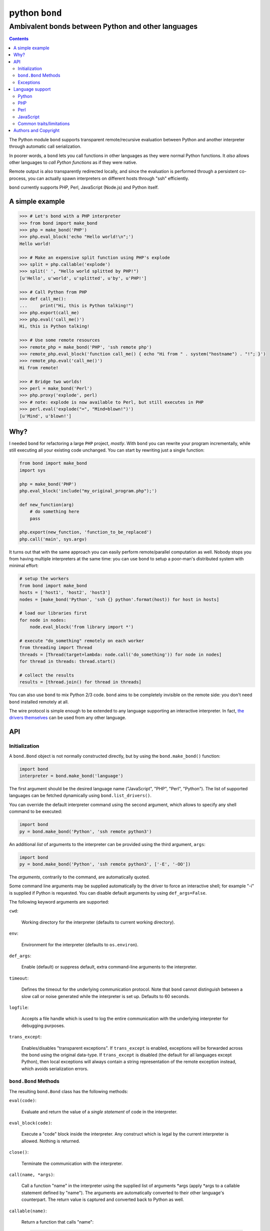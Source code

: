 ===============
python ``bond``
===============
---------------------------------------------------
Ambivalent bonds between Python and other languages
---------------------------------------------------

.. contents::

The Python module ``bond`` supports transparent remote/recursive evaluation
between Python and another interpreter through automatic call serialization.

In poorer words, a ``bond`` lets you call functions in other languages as they
were normal Python functions. It *also* allows other languages to *call Python
functions* as if they were native.

Remote output is also transparently redirected locally, and since the
evaluation is performed through a persistent co-process, you can actually spawn
interpreters on different hosts through "ssh" efficiently.

``bond`` currently supports PHP, Perl, JavaScript (Node.js) and Python itself.


A simple  example
=================

.. code:: python3

  >>> # Let's bond with a PHP interpreter
  >>> from bond import make_bond
  >>> php = make_bond('PHP')
  >>> php.eval_block('echo "Hello world!\n";')
  Hello world!

  >>> # Make an expensive split function using PHP's explode
  >>> split = php.callable('explode')
  >>> split(' ', "Hello world splitted by PHP!")
  [u'Hello', u'world', u'splitted', u'by', u'PHP!']

  >>> # Call Python from PHP
  >>> def call_me():
  ...     print("Hi, this is Python talking!")
  >>> php.export(call_me)
  >>> php.eval('call_me()')
  Hi, this is Python talking!

  >>> # Use some remote resources
  >>> remote_php = make_bond('PHP', 'ssh remote php')
  >>> remote_php.eval_block('function call_me() { echo "Hi from " . system("hostname") . "!"; }')
  >>> remote_php.eval('call_me()')
  Hi from remote!

  >>> # Bridge two worlds!
  >>> perl = make_bond('Perl')
  >>> php.proxy('explode', perl)
  >>> # note: explode is now available to Perl, but still executes in PHP
  >>> perl.eval('explode("=", "Mind=blown!")')
  [u'Mind', u'blown!']


Why?
====

I needed ``bond`` for refactoring a large ``PHP`` project, *mostly*. With
``bond`` you can rewrite your program incrementally, while still executing all
your existing code unchanged. You can start by rewriting just a single
function:

.. code:: python3

  from bond import make_bond
  import sys

  php = make_bond('PHP')
  php.eval_block('include("my_original_program.php");')

  def new_function(arg)
      # do something here
      pass

  php.export(new_function, 'function_to_be_replaced')
  php.call('main', sys.argv)

It turns out that with the same approach you can easily perform remote/parallel
computation as well. Nobody stops you from having multiple interpreters at the
same time: you can use ``bond`` to setup a poor-man's distributed system with
minimal effort:

.. code:: python3

  # setup the workers
  from bond import make_bond
  hosts = ['host1', 'host2', 'host3']
  nodes = [make_bond('Python', 'ssh {} python'.format(host)) for host in hosts]

  # load our libraries first
  for node in nodes:
      node.eval_block('from library import *')

  # execute "do_something" remotely on each worker
  from threading import Thread
  threads = [Thread(target=lambda: node.call('do_something')) for node in nodes]
  for thread in threads: thread.start()

  # collect the results
  results = [thread.join() for thread in threads]

You can also use ``bond`` to mix Python 2/3 code. ``bond`` aims to be
completely invisible on the remote side: you don't need ``bond`` installed
remotely at all.

The wire protocol is simple enough to be extended to any language supporting an
interactive interpreter. In fact, `the drivers themselves
<https://github.com/wavexx/bond-drivers>`_ can be used from any other language.


API
===

Initialization
--------------

A ``bond.Bond`` object is not normally constructed directly, but by using the
``bond.make_bond()`` function:

.. code:: python3

  import bond
  interpreter = bond.make_bond('language')

The first argument should be the desired language name ("JavaScript", "PHP",
"Perl", "Python"). The list of supported languages can be fetched dynamically
using ``bond.list_drivers()``.

You can override the default interpreter command using the second argument,
which allows to specify any shell command to be executed:

.. code:: python3

  import bond
  py = bond.make_bond('Python', 'ssh remote python3')

An additional *list* of arguments to the interpreter can be provided using the
third argument, ``args``:

.. code:: python3

  import bond
  py = bond.make_bond('Python', 'ssh remote python3', ['-E', '-OO'])

The *arguments*, contrarily to the command, are automatically quoted.

Some command line arguments may be supplied automatically by the driver to
force an interactive shell; for example "-i" is supplied if Python is
requested. You can disable default arguments by using ``def_args=False``.

The following keyword arguments are supported:

``cwd``:

  Working directory for the interpreter (defaults to current working
  directory).

``env``:

  Environment for the interpreter (defaults to ``os.environ``).

``def_args``:

  Enable (default) or suppress default, extra command-line arguments to the
  interpreter.

``timeout``:

  Defines the timeout for the underlying communication protocol. Note that
  ``bond`` cannot distinguish between a slow call or noise generated while the
  interpreter is set up. Defaults to 60 seconds.

``logfile``:

  Accepts a file handle which is used to log the entire communication with the
  underlying interpreter for debugging purposes.

``trans_except``:

  Enables/disables "transparent exceptions". If ``trans_except`` is enabled,
  exceptions will be forwarded across the bond using the original data-type. If
  ``trans_except`` is disabled (the default for all languages except Python),
  then local exceptions will always contain a string representation of the
  remote exception instead, which avoids serialization errors.


``bond.Bond`` Methods
---------------------

The resulting ``bond.Bond`` class has the following methods:

``eval(code)``:

  Evaluate and return the value of a *single statement* of code in the
  interpreter.

``eval_block(code)``:

  Execute a "code" block inside the interpreter. Any construct which is legal
  by the current interpreter is allowed. Nothing is returned.

``close()``:

  Terminate the communication with the interpreter.

``call(name, *args)``:

  Call a function "name" in the interpreter using the supplied list of
  arguments \*args (apply \*args to a callable statement defined by "name").
  The arguments are automatically converted to their other language's
  counterpart. The return value is captured and converted back to Python as
  well.

``callable(name)``:

  Return a function that calls "name":

  .. code:: python

    explode = php.callable('explode')
    # Now you can call explode as a normal, local function
    explode(' ', 'Hello world')

``export(func, name)``:

  Export a local function "func" so that can be called on the remote language
  as "name". If "name" is not specified, use the local function name directly.
  Note that "func" must be a function *reference*, not a function name.

``proxy(name, other, remote)``:

  Export a function "name" from the current ``bond`` to "other", named as
  "remote". If "remote" is not provided, the same value as "name" is used.

``interact()``:

  Start an interactive session with the underlying interpreter. By default, all
  input lines are executed with bond.eval_block(). If "!" is pre-pended,
  execute a single statement with bond.eval() and print it's return value. You
  can continue the statement on multiple lines by leaving a trailing "\\". Type
  Ctrl+C to abort a multi-line block without executing it.


Exceptions
----------

All exceptions thrown by the ``bond`` module are of base type ``RuntimeError``
<= ``BondException``.

``BondException``:
  Thrown during initialization or unrecoverable errors.

``TerminatedException``:
  Thrown when the bond exits unexpectedly.

``SerializationException``:
  Thrown when an object/exception which is sent *or* received cannot be
  serialized by the current protocol. The ``side`` attribute can be either
  "local" (when attempting to *send*) or "remote" (when *receiving*). A
  ``SerializationException`` is not fatal.

``RemoteException``:
  Thrown for uncaught remote exceptions. The "data" attribute contains either
  the error message (with ``trans_except=False``) or the remote exception
  itself (``trans_except=True``).

Beware that both ``SerializationException`` (with ``side="remote"``) and
``RemoteException`` may actually be originating from uncaught *local*
exceptions when an exported function is called. Pay attention to the error
text/data in these cases, as it will contain several nested exceptions.


Language support
================

Python
------

Python, as the identity language, has no restriction on data types. Everything
is pickled on both sides, including exceptions.


Serialization:

* Performed locally and remotely using ``cPickle`` in Python 2 or `pickle
  <https://docs.python.org/2/library/pickle.html>`_ in Python 3.

* Serialization exceptions on the remote side are of base type
  ``TypeError`` <= ``_BOND_SerializationException``.


Python 2 / Python 3:

You can freely mix Python versions between hosts/interpreters (that is: you can
run Python 3 code from a Python 2 host and vice-versa). You'll need to disable
transparent exceptions though, as the as the exception hierarchy is different
between major versions:

.. code:: python3

  # assuming a python2.7 environment
  from bond import make_bond
  py = make_bond('Python', 'python3', trans_except=False)


PHP
---

Requirements:

* The PHP's command line interpreter needs to be installed. On Debian/Ubuntu,
  the required package is ``php5-cli``.

Serialization:

* Performed remotely using ``JSON``. Implement the `JsonSerializable
  <http://php.net/manual/en/jsonserializable.jsonserialize.php>`_ interface to
  tweak which/how objects are encoded.

* Serialization exceptions on the remote side are of base type
  ``_BOND_SerializationException``. The detailed results of the error can
  also be retrieved using `json_last_error
  <http://php.net/manual/en/function.json-last-error.php>`_.

Limitations:

* You cannot use "call" on a built-in function such as "echo" (use "eval" in
  that case). You have to use a real function instead, like "print".

* Unfortunately, you cannot catch "fatal errors" in PHP. If the evaluated code
  triggers a "fatal error" it will terminate the bond without appeal. A common
  example of "fatal error" in PHP is attempting to use an undefined variable or
  function (which could happen while prototyping).


Perl
----

Perl is a quirky language, due to its syntax. We assume here you're an
experienced Perl developer.

Requirements:

* The ``JSON`` and ``Data::Dump`` modules are required (``libjson-perl`` and
  ``libdata-dump-perl`` in Debian/Ubuntu).

Serialization:

* Performed remotely using ``JSON``. Implement the `TO_JSON
  <http://search.cpan.org/dist/JSON/lib/JSON.pm#allow_blessed>`_ method on
  blessed references to tweak which/how objects are encoded.

* Serialization exceptions on the remote side are generated by dying with a
  ``_BOND_SerializationException`` @ISA.

Gotchas:

* By default, evaluation is forced in array context, as otherwise most of the
  built-ins working with arrays would return an useless scalar. Use the
  "scalar" keyword for the rare cases when you really need it to.

* You can "call" any function-like statement, as long as the last argument is
  expected to be an argument list. This allows you to call builtins directly:

  .. code:: python3

    perl.call('map { $_ + 1 }', [1, 2, 3])

* You can of course "call" a statement that returns any ``CODE``. Meaning that
  you can call references to functions as long as you dereference them first:

  .. code:: python3

    perl.call('&$fun_ref', ...)
    perl.call('&{ $any->{expression} }', ...)

  Likewise you can "call" objects methods directly:

  .. code:: python3

    perl.call('$object->method', ...)

* ``eval_block`` introduces a new block. Variables declared as "my" will not be
  visible into a subsequent ``eval_block``. Use a fully qualified name or "our"
  to define variables that should persist across blocks:

  .. code:: python3

    perl.eval_block('our $variable = 1;')
    perl.eval_block('do_something_with($variable);')


JavaScript
----------

JavaScript is supported through `Node.js <http://nodejs.org/>`_.

Requirements:

* Only Node.js v0.10.29 has been tested. On Debian/Ubuntu, the required package
  is ``nodejs``.

Serialization:

* Performed remotely using ``JSON``. Implement the `toJSON
  <https://developer.mozilla.org/en-US/docs/Web/JavaScript/Reference/Global_Objects/JSON/stringify>`_
  property to tweak which/how objects are encoded.

* Serialization exceptions on the remote side are of base type
  ``TypeError`` <= ``_BOND_SerializationException``.

Limitations:

* Currently the code expects an unix-like environment with ``/dev/stdin`` to
  perform synchronous I/O.

* Since there's no distinction between "plain" objects (dictionaries) and any
  other object, almost everything will be silently serialized. Define a custom
  "toJSON" property on your "real" objects to control this behavior.


Common traits/limitations
-------------------------

* Except for Python, only basic types (booleans, numbers, strings, lists/arrays
  and maps/dictionaries) can be transferred between the interpreters.

* Serialization is performed locally using ``JSON``. Implement a custom
  `JSONEncoder <https://docs.python.org/2/library/json.html#json.JSONEncoder>`_
  to tweak which/how objects are encoded.

* If an object that cannot be serialized reaches a "call", "eval", or even a
  non-local return such as an *error or exception*, it will generate a
  ``SerializationException`` on the local (Python) side.

* Strings are *always* UTF-8 encoded.

* References are implicitly broken as *objects are transferred by value*. This
  is obvious, as you're talking with a separate process, but it can easily be
  forgotten due to the blurring of the boundary.

* Calling functions across the bridge is slow, also in Python, due to the
  serialization. But the execution speed of the functions themselves is *not
  affected*. This might be perfectly reasonable if there are only occasional
  calls between languages, and/or the calls themselves take a significant
  fraction of time.


Authors and Copyright
=====================

| "python-bond" is distributed under GPL2 (see COPYING) WITHOUT ANY WARRANTY.
| Copyright(c) 2014 by wave++ "Yuri D'Elia" <wavexx@thregr.org>.

python-bond's GIT repository is publicly accessible at::

  git://src.thregr.org/python-bond

or at `GitHub <https://github.com/wavexx/python-bond>`_.
